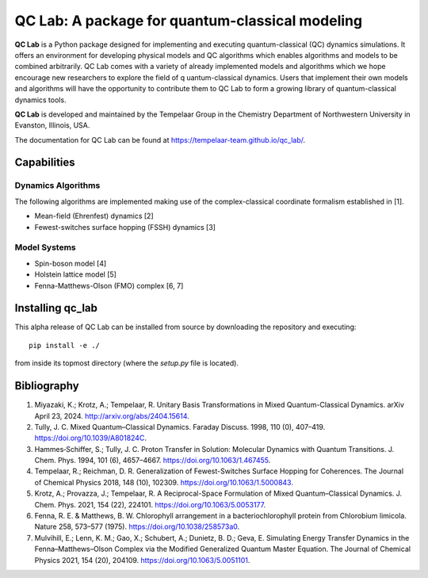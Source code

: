 QC Lab: A package for quantum-classical modeling
================================================


**QC Lab** is a Python package designed for implementing and executing quantum-classical (QC) dynamics simulations.
It offers an environment for developing physical models and QC algorithms which enables algorithms and models to be combined arbitrarily.
QC Lab comes with a variety of already implemented models and algorithms which we hope encourage new researchers to explore the field of q
uantum-classical dynamics. Users that implement their own models and algorithms will have the opportunity to contribute them to QC Lab to form a 
growing library of quantum-classical dynamics tools.


**QC Lab** is developed and maintained by the Tempelaar Group in the Chemistry Department of Northwestern University in Evanston, Illinois, USA.


The documentation for QC Lab can be found at https://tempelaar-team.github.io/qc_lab/.


Capabilities
------------

Dynamics Algorithms
```````````````````

The following algorithms are implemented making use of the complex-classical coordinate formalism established in [1].


* Mean-field (Ehrenfest) dynamics [2]
* Fewest-switches surface hopping (FSSH) dynamics [3]

Model Systems
`````````````

* Spin-boson model [4]
* Holstein lattice model [5]
* Fenna-Matthews-Olson (FMO) complex [6, 7]


Installing qc_lab
-----------------

This alpha release of QC Lab can be installed from source by downloading the repository and executing::

   pip install -e ./

from inside its topmost directory (where the `setup.py` file is located).



Bibliography
------------

1. Miyazaki, K.; Krotz, A.; Tempelaar, R. Unitary Basis Transformations in Mixed Quantum-Classical Dynamics. arXiv April 23, 2024. http://arxiv.org/abs/2404.15614.
2. Tully, J. C. Mixed Quantum–Classical Dynamics. Faraday Discuss. 1998, 110 (0), 407–419. https://doi.org/10.1039/A801824C.
3. Hammes‐Schiffer, S.; Tully, J. C. Proton Transfer in Solution: Molecular Dynamics with Quantum Transitions. J. Chem. Phys. 1994, 101 (6), 4657–4667. https://doi.org/10.1063/1.467455.
4. Tempelaar, R.; Reichman, D. R. Generalization of Fewest-Switches Surface Hopping for Coherences. The Journal of Chemical Physics 2018, 148 (10), 102309. https://doi.org/10.1063/1.5000843.
5. Krotz, A.; Provazza, J.; Tempelaar, R. A Reciprocal-Space Formulation of Mixed Quantum–Classical Dynamics. J. Chem. Phys. 2021, 154 (22), 224101. https://doi.org/10.1063/5.0053177.
6. Fenna, R. E. & Matthews, B. W. Chlorophyll arrangement in a bacteriochlorophyll protein from Chlorobium limicola. Nature 258, 573–577 (1975). https://doi.org/10.1038/258573a0.
7. Mulvihill, E.; Lenn, K. M.; Gao, X.; Schubert, A.; Dunietz, B. D.; Geva, E. Simulating Energy Transfer Dynamics in the Fenna–Matthews–Olson Complex via the Modified Generalized Quantum Master Equation. The Journal of Chemical Physics 2021, 154 (20), 204109. https://doi.org/10.1063/5.0051101.
